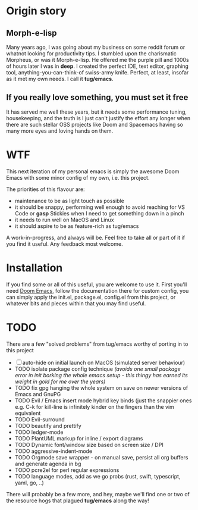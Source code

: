 * Origin story
** Morph-e-lisp
Many years ago, I was going about my business on some reddit forum or whatnot looking for productivity tips. I stumbled upon the charismatic Morpheus, or was it Morph-e-lisp. He offered me the purple pill and 1000s of hours later I was in *deep*. I created the perfect IDE, text editor, graphing tool, anything-you-can-think-of swiss-army knife. Perfect, at least, insofar as it met my own needs. I call it *tug/emacs*.

** If you really love something, you must set it free
It has served me well these years, but it needs some performance tuning, housekeeping, and the truth is I just can't justify the effort any longer when there are such stellar OSS projects like Doom and Spacemacs having so many more eyes and loving hands on them.

* WTF
This next iteration of my personal emacs is simply the awesome Doom Emacs with some minor config of my own, i.e. this project.

The priorities of this flavour are:
- maintenance to be as light touch as possible
- it should be snappy, performing well enough to avoid reaching for VS Code or *gasp* Stickies when I need to get something down in a pinch
- it needs to run well on MacOS and Linux
- it should aspire to be as feature-rich as tug/emacs

A work-in-progress, and always will be. Feel free to take all or part of it if you find it useful. Any feedback most welcome.

* Installation
If you find some or all of this useful, you are welcome to use it.
First you'll need [[https://github.com/doomemacs/doomemacs][Doom Emacs]], follow the documentation there for custom config, you can simply apply the init.el, package.el, config.el from this project, or whatever bits and pieces within that you may find useful.


* TODO
There are a few "solved problems" from tug/emacs worthy of porting in to this project
- [-] auto-hide on initial launch on MacOS (simulated server behaviour)
- TODO isolate package config technique /(avoids one small package error in init borking the whole emacs setup - this thingy has earned its weight in gold for me over the years)/
- TODO fix gpg hanging the whole system on save on newer versions of Emacs and GnuPG
- TODO Evil / Emacs insert mode hybrid key binds (just the snappier ones e.g. C-k for kill-line is infinitely kinder on the fingers than the vim equivalent
- TODO Evil-surround
- TODO beautify and prettify
- TODO ledger-mode
- TODO PlantUML markup for inline / export diagrams
- TODO Dynamic font/window size based on screen size / DPI
- TODO aggressive-indent-mode
- TODO Orgmode save wrapper - on manual save, persist all org buffers and generate agenda in bg
- TODO pcre2el for perl regular expressions
- TODO language modes, add as we go probs (rust, swift, typescript, yaml, go, ..)

There will probably be a few more, and hey, maybe we'll find one or two of the resource hogs that plagued *tug/emacs* along the way!
